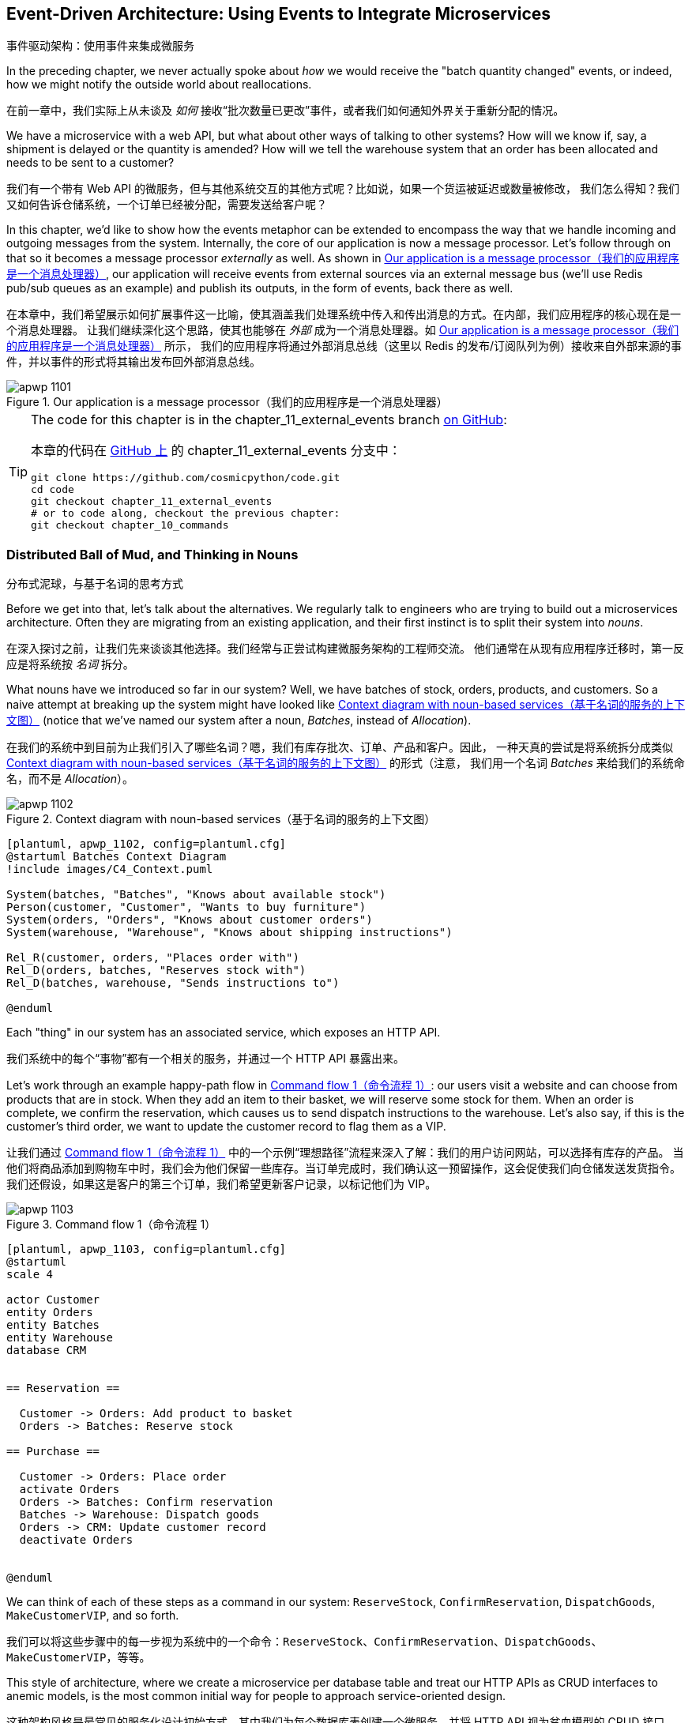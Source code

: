 [[chapter_11_external_events]]
== Event-Driven Architecture: Using Events to Integrate Microservices
事件驱动架构：使用事件来集成微服务

((("event-driven architecture", "using events to integrate microservices", id="ix_evntarch")))
((("external events", id="ix_extevnt")))
((("microservices", "event-based integration", id="ix_mcroevnt")))
In the preceding chapter, we never actually spoke about _how_ we would receive
the "batch quantity changed" events, or indeed, how we might notify the
outside world about reallocations.

在前一章中，我们实际上从未谈及 _如何_ 接收“批次数量已更改”事件，或者我们如何通知外界关于重新分配的情况。

We have a microservice with a web API, but what about other ways of talking
to other systems?  How will we know if, say, a shipment is delayed or the
quantity is amended? How will we tell the warehouse system that an order has
been allocated and needs to be sent to a customer?

我们有一个带有 Web API 的微服务，但与其他系统交互的其他方式呢？比如说，如果一个货运被延迟或数量被修改，
我们怎么得知？我们又如何告诉仓储系统，一个订单已经被分配，需要发送给客户呢？

In this chapter, we'd like to show how the events metaphor can be extended
to encompass the way that we handle incoming and outgoing messages from the
system. Internally, the core of our application is now a message processor.
Let's follow through on that so it becomes a message processor _externally_ as
well. As shown in <<message_processor_diagram>>, our application will receive
events from external sources via an external message bus (we'll use Redis pub/sub
queues as an example) and publish its outputs, in the form of events, back
there as well.

在本章中，我们希望展示如何扩展事件这一比喻，使其涵盖我们处理系统中传入和传出消息的方式。在内部，我们应用程序的核心现在是一个消息处理器。
让我们继续深化这个思路，使其也能够在 _外部_ 成为一个消息处理器。如 <<message_processor_diagram>> 所示，
我们的应用程序将通过外部消息总线（这里以 Redis 的发布/订阅队列为例）接收来自外部来源的事件，并以事件的形式将其输出发布回外部消息总线。

[[message_processor_diagram]]
.Our application is a message processor（我们的应用程序是一个消息处理器）
image::images/apwp_1101.png[]

[TIP]
====
The code for this chapter is in the
chapter_11_external_events branch https://oreil.ly/UiwRS[on GitHub]:

本章的代码在 https://oreil.ly/UiwRS[GitHub 上] 的 chapter_11_external_events 分支中：

----
git clone https://github.com/cosmicpython/code.git
cd code
git checkout chapter_11_external_events
# or to code along, checkout the previous chapter:
git checkout chapter_10_commands
----
====


=== Distributed Ball of Mud, and Thinking in Nouns
分布式泥球，与基于名词的思考方式

((("Distributed Ball of Mud antipattern", "and thinking in nouns", id="ix_DBoM")))
((("Ball of Mud pattern", "distributed ball of mud and thinking in nouns", id="ix_BoMdist")))
((("microservices", "event-based integration", "distributed Ball of Mud and thinking in nouns", id="ix_mcroevntBoM")))
((("nouns, splitting system into", id="ix_noun")))
Before we get into that, let's talk about the alternatives. We regularly talk to
engineers who are trying to build out a microservices architecture. Often they
are migrating from an existing application, and their first instinct is to
split their system into _nouns_.

在深入探讨之前，让我们先来谈谈其他选择。我们经常与正尝试构建微服务架构的工程师交流。
他们通常在从现有应用程序迁移时，第一反应是将系统按 _名词_ 拆分。

What nouns have we introduced so far in our system? Well, we have batches of
stock, orders, products, and customers. So a naive attempt at breaking
up the system might have looked like <<batches_context_diagram>> (notice that
we've named our system after a noun, _Batches_, instead of _Allocation_).

在我们的系统中到目前为止我们引入了哪些名词？嗯，我们有库存批次、订单、产品和客户。因此，
一种天真的尝试是将系统拆分成类似 <<batches_context_diagram>> 的形式（注意，
我们用一个名词 _Batches_ 来给我们的系统命名，而不是 _Allocation_）。

[[batches_context_diagram]]
.Context diagram with noun-based services（基于名词的服务的上下文图）
image::images/apwp_1102.png[]
[role="image-source"]
----
[plantuml, apwp_1102, config=plantuml.cfg]
@startuml Batches Context Diagram
!include images/C4_Context.puml

System(batches, "Batches", "Knows about available stock")
Person(customer, "Customer", "Wants to buy furniture")
System(orders, "Orders", "Knows about customer orders")
System(warehouse, "Warehouse", "Knows about shipping instructions")

Rel_R(customer, orders, "Places order with")
Rel_D(orders, batches, "Reserves stock with")
Rel_D(batches, warehouse, "Sends instructions to")

@enduml
----

Each "thing" in our system has an associated service, which exposes an HTTP API.

我们系统中的每个“事物”都有一个相关的服务，并通过一个 HTTP API 暴露出来。

((("commands", "command flow to reserve stock, confirm reservation, dispatch goods, and make customer VIP")))
Let's work through an example happy-path flow in <<command_flow_diagram_1>>:
our users visit a website and can choose from products that are in stock. When
they add an item to their basket, we will reserve some stock for them. When an
order is complete, we confirm the reservation, which causes us to send dispatch
instructions to the warehouse. Let's also say, if this is the customer's third
order, we want to update the customer record to flag them as a VIP.

让我们通过 <<command_flow_diagram_1>> 中的一个示例“理想路径”流程来深入了解：我们的用户访问网站，可以选择有库存的产品。
当他们将商品添加到购物车中时，我们会为他们保留一些库存。当订单完成时，我们确认这一预留操作，这会促使我们向仓储发送发货指令。
我们还假设，如果这是客户的第三个订单，我们希望更新客户记录，以标记他们为 VIP。

[role="width-80"]
[[command_flow_diagram_1]]
.Command flow 1（命令流程 1）
image::images/apwp_1103.png[]
[role="image-source"]
----
[plantuml, apwp_1103, config=plantuml.cfg]
@startuml
scale 4

actor Customer
entity Orders
entity Batches
entity Warehouse
database CRM


== Reservation ==

  Customer -> Orders: Add product to basket
  Orders -> Batches: Reserve stock

== Purchase ==

  Customer -> Orders: Place order
  activate Orders
  Orders -> Batches: Confirm reservation
  Batches -> Warehouse: Dispatch goods
  Orders -> CRM: Update customer record
  deactivate Orders


@enduml
----

////

TODO (EJ1)

I'm having a little bit of trouble understanding the sequence diagrams in this section
because I'm unsure what the arrow semantics are. The couple things I've noticed are:

* PlantUML renders synchronous messages with a non-standard arrowhead that
  looks like a cross between the synch/async messages in standard UML. Other
  users have had this complaint and there is a fix that just involves adding
  the directive skinparam style strictuml.

* The use of different line-types and arrowheads is in-consistent between
  diagrams, which makes things harder to understand. (Or I am mis-understanding
  the examples.)

A legend that explicitly defines the arrow meanings would be helpful. And maybe
developing examples over the preceding chapters would build familiarity with
the different symbols.
////


We can think of each of these steps as a command in our system: `ReserveStock`,
[.keep-together]#`ConfirmReservation`#, `DispatchGoods`, `MakeCustomerVIP`, and so forth.

我们可以将这些步骤中的每一步视为系统中的一个命令：`ReserveStock`、[.keep-together]#`ConfirmReservation`#、`DispatchGoods`、`MakeCustomerVIP`，等等。

This style of architecture, where we create a microservice per database table
and treat our HTTP APIs as CRUD interfaces to anemic models, is the most common
initial way for people to approach service-oriented design.

这种架构风格是最常见的服务化设计初始方式，其中我们为每个数据库表创建一个微服务，并将 HTTP API 视为贫血模型的 CRUD 接口。

This works _fine_ for systems that are very simple, but it can quickly degrade into
a distributed ball of mud.

对于非常简单的系统来说，这种方式运转得 _还算可以_，但它很快就可能演变成一个分布式的泥球。

To see why, let's consider another case. Sometimes, when stock arrives at the
warehouse, we discover that items have been water damaged during transit. We
can't sell water-damaged sofas, so we have to throw them away and request more
stock from our partners. We also need to update our stock model, and that
might mean we need to reallocate a customer's order.

要了解原因，让我们考虑另一个情况。有时候，当库存到达仓库时，我们会发现商品在运输过程中受到了水损。我们无法出售受水损的沙发，
因此我们不得不将其丢弃，并向合作伙伴请求更多库存。同时，我们需要更新我们的库存模型，而这可能意味着我们需要重新分配客户的订单。

Where does this logic go?

这种逻辑该放在哪里呢？

((("commands", "command flow when warehouse knows stock is damaged")))
Well, the Warehouse system knows that the stock has been damaged, so maybe it
should own this process, as shown in <<command_flow_diagram_2>>.

嗯，仓储系统知道库存受损了，所以也许它应该负责这个流程，如 <<command_flow_diagram_2>> 所示。

[[command_flow_diagram_2]]
.Command flow 2（命令流程 2）
image::images/apwp_1104.png[]
[role="image-source"]
----
[plantuml, apwp_1104, config=plantuml.cfg]
@startuml
scale 4

actor w as "Warehouse worker"
entity Warehouse
entity Batches
entity Orders
database CRM


  w -> Warehouse: Report stock damage
  activate Warehouse
  Warehouse -> Batches: Decrease available stock
  Batches -> Batches: Reallocate orders
  Batches -> Orders: Update order status
  Orders -> CRM: Update order history
  deactivate Warehouse

@enduml
----

This sort of works too, but now our dependency graph is a mess. To
allocate stock, the Orders service drives the Batches system, which drives
Warehouse; but in order to handle problems at the warehouse, our Warehouse
system drives Batches, which drives Orders.

这种方式也 _勉强可行_，但现在我们的依赖关系图变得一团糟。为了分配库存，订单服务驱动了批次系统，而批次系统又驱动了仓储系统；
但为了处理仓储中的问题，我们的仓储系统又驱动了批次系统，而批次系统又驱动了订单服务。

Multiply this by all the other workflows we need to provide, and you can see
how services quickly get tangled up.
((("microservices", "event-based integration", "distributed Ball of Mud and thinking in nouns", startref="ix_mcroevntBoM")))
((("nouns, splitting system into", startref="ix_noun")))
((("Ball of Mud pattern", "distributed ball of mud and thinking in nouns", startref="ix_BoMdist")))
((("Distributed Ball of Mud antipattern", "and thinking in nouns", startref="ix_DBoM")))

将这个例子乘以我们需要支持的所有其他工作流，你就能看到服务如何迅速纠缠在一起。

=== Error Handling in Distributed Systems ===
分布式系统中的错误处理

((("microservices", "event-based integration", "error handling in distributed systems", id="ix_mcroevnterr")))
((("error handling", "in distributed systems", id="ix_errhnddst")))
"Things break" is a universal law of software engineering. What happens in our
system when one of our requests fails? Let's say that a network error happens
right after we take a user's order for three `MISBEGOTTEN-RUG`, as shown in
<<command_flow_diagram_with_error>>.

“事情会出错”是软件工程的一条普遍规律。当我们的系统中某个请求失败时会发生什么？假设在我们接收到用户订购三个 `MISBEGOTTEN-RUG` 后，
立即发生了网络错误，如 <<command_flow_diagram_with_error>> 所示。

We have two options here: we can place the order anyway and leave it
unallocated, or we can refuse to take the order because the allocation can't be
guaranteed. The failure state of our batches service has bubbled up and is
affecting the reliability of our order service.

在这里，我们有两个选项：我们可以继续下单，但让订单保持未分配状态，或者我们可以拒绝接受订单，因为无法保证分配成功。
批次服务的故障状态已经冒泡上来了，并且正在影响我们订单服务的可靠性。

((("temporal coupling")))
((("coupling", "failure cascade as temporal coupling")))
((("commands", "command flow with error")))
When two things have to be changed together, we say that they are _coupled_. We
can think of this failure cascade as a kind of _temporal coupling_: every part
of the system has to work at the same time for any part of it to work. As the
system gets bigger, there is an exponentially increasing probability that some
part is degraded.

当两个事物必须一起被更改时，我们称它们是 _耦合的_。我们可以将这种故障级联视为一种 _时间耦合_：系统的每个部分都必须同时工作，
任何部分才能正常运行。随着系统规模的增大，某些部分出现性能下降的概率会以指数级增长。

[[command_flow_diagram_with_error]]
.Command flow with error（带有错误的命令流程）
image::images/apwp_1105.png[]
[role="image-source"]
----
[plantuml, apwp_1105, config=plantuml.cfg]
@startuml
scale 4

actor Customer
entity Orders
entity Batches

Customer -> Orders: Place order
Orders -[#red]x Batches: Confirm reservation
hnote right: network error
Orders --> Customer: ???

@enduml
----

[role="nobreakinside less_space"]
[[connascence_sidebar]]
.Connascence（关联性）
*******************************************************************************

((("connascence")))
We're using the term _coupling_ here, but there's another way to describe
the relationships between our systems. _Connascence_ is a term used by some
authors to describe the different types of coupling.

我们在这里使用了术语 _耦合_，但描述我们系统之间关系还有另一种方式。_共生关系_（Connascence）是一些作者用于描述各种耦合类型的一个术语。

Connascence isn't _bad_, but some types of connascence are _stronger_ than
others. We want to have strong connascence locally, as when two classes are
closely related, but weak connascence at a distance.

共生关系并不是 _糟糕的_，但某些类型的共生关系比其他类型的 _更强_。我们希望在本地拥有强共生关系，
例如当两个类紧密相关时，但在远距离上保持弱共生关系。

In our first example of a distributed ball of mud, we see Connascence of
Execution: multiple components need to know the correct order of work for an
operation to be successful.

在我们第一个分布式泥球的例子中，我们看到了执行共生关系（Connascence of Execution）：多个组件需要知道正确的工作顺序，操作才能成功。

When thinking about error conditions here, we're talking about Connascence of
Timing: multiple things have to happen, one after another, for the operation to
work.

当考虑这里的错误情况时，我们讨论的是时间共生关系（Connascence of Timing）：多个操作必须一个接一个地发生，才能使操作正常工作。

When we replace our RPC-style system with events, we replace both of these types
of connascence with a _weaker_ type. That's Connascence of Name: multiple
components need to agree only on the name of an event and the names of fields
it carries.

当我们用事件替代基于 RPC 风格的系统时，我们用一种 _更弱_ 的共生关系替代了以上两种。
这种关系是名称共生关系（Connascence of Name）：多个组件只需要就事件的名称以及其携带的字段名称达成一致。

((("coupling", "avoiding inappropriate coupling")))
We can never completely avoid coupling, except by having our software not talk
to any other software. What we want is to avoid _inappropriate_ coupling.
Connascence provides a mental model for understanding the strength and type of
coupling inherent in different architectural styles. Read all about it at
http://www.connascence.io[connascence.io].

我们永远无法完全避免耦合，除非让我们的软件不与任何其他软件交互。我们想要的是避免 _不恰当的_ 耦合。
共生关系（Connascence）为理解不同架构风格中固有的耦合强度和类型提供了一种思维模型。
详情请参阅： http://www.connascence.io[connascence.io]。
*******************************************************************************


=== The Alternative: Temporal Decoupling Using Asynchronous Messaging
另一种选择：使用异步消息实现时间解耦

((("messaging", "asynchronous, temporal decoupling with")))
((("temporal decoupling using asynchronous messaging")))
((("coupling", "temporal decoupling using asynchronous messaging")))
((("asynchronous messaging, temporal decoupling with")))
((("microservices", "event-based integration", "temporal decoupling using asynchronous messaging")))
((("microservices", "event-based integration", "error handling in distributed systems", startref="ix_mcroevnterr")))
((("error handling", "in distributed systems", startref="ix_errhnddst")))
How do we get appropriate coupling? We've already seen part of the answer, which is that we should think in
terms of verbs, not nouns. Our domain model is about modeling a business
process. It's not a static data model about a thing; it's a model of a verb.

我们如何实现适当的耦合？答案的一部分我们已经见过，那就是我们应该用动词而不是名词来思考。我们的领域模型是关于建模一个业务流程的。
它不是一个关于某个事物的静态数据模型，而是一个关于动词的模型。

So instead of thinking about a system for orders and a system for batches,
we think about a system for _ordering_ and a system for _allocating_, and
so on.

因此，与其考虑一个订单系统和一个批次系统，不如考虑一个用于 _下单_ 的系统和一个用于 _分配_ 的系统，等等。

When we separate things this way, it's a little easier to see which system
should be responsible for what.  When thinking about _ordering_, really we want
to make sure that when we place an order, the order is placed. Everything else
can happen _later_, so long as it happens.

当我们以这种方式分离时，更容易看出每个系统应该负责什么。当我们考虑 _下单_ 时，我们真正想要的是确保当我们下了一个订单时，
订单会被成功下达。而其他的事情只要发生了，可以 _稍后_ 再进行。

NOTE: If this sounds familiar, it should!  Segregating responsibilities is
    the same process we went through when designing our aggregates and commands.
如果这听起来很熟悉，那是理所当然的！职责分离正是我们在设计聚合和命令时所经历的相同过程。

((("Distributed Ball of Mud antipattern", "avoiding")))
((("consistency boundaries", "microservices as")))
Like aggregates, microservices should be _consistency boundaries_. Between two
services, we can accept eventual consistency, and that means we don't need to
rely on synchronous calls. Each service accepts commands from the outside world
and raises events to record the result. Other services can listen to those
events to trigger the next steps in the workflow.

与聚合类似，微服务也应该是 _一致性边界_。在两个服务之间，我们可以接受最终一致性，这意味着我们不需要依赖同步调用。
每个服务从外部世界接收命令，并通过事件来记录结果。其他服务可以监听这些事件来触发工作流中的下一步操作。

To avoid the Distributed Ball of Mud antipattern, instead of temporally coupled HTTP
API calls, we want to use asynchronous messaging to integrate our systems. We
want our `BatchQuantityChanged` messages to come in as external messages from
upstream systems, and we want our system to publish `Allocated` events for
downstream systems to listen to.

为了避免分布式泥球这种反模式，我们希望使用异步消息来集成系统，而不是使用时间耦合的 HTTP API 调用。
我们希望 `BatchQuantityChanged` 消息作为来自上游系统的外部消息传入，并希望我们的系统能够发布 `Allocated` 事件供下游系统监听。

Why is this better? First, because things can fail independently, it's easier
to handle degraded behavior: we can still take orders if the allocation system
is having a bad day.

为什么这种方式更好？首先，因为各部分可以独立故障，所以更容易处理降级行为：即使分配系统出现问题，我们仍然可以接收订单。

Second, we're reducing the strength of coupling between our systems. If we
need to change the order of operations or to introduce new steps in the process,
we can do that locally.

其次，我们降低了系统之间耦合的强度。如果我们需要更改操作的顺序或在流程中引入新的步骤，我们可以在本地完成这些更改。

// IDEA: need to add an example of a process change.  And/or explain "locally"
// (EJ3) I think this is clear enough.  Not sure about for a junior dev.


=== Using a Redis Pub/Sub Channel for Integration
使用 Redis 发布/订阅通道进行集成

((("message brokers")))
((("publish-subscribe system", "using Redis pub/sub channel for microservices integration")))
((("messaging", "using Redis pub/sub channel for microservices integration")))
((("Redis pub/sub channel, using for microservices integration")))
((("microservices", "event-based integration", "using Redis pub/sub channel for integration")))
Let's see how it will all work concretely. We'll need some way of getting
events out of one system and into another, like our message bus, but for
services. This piece of infrastructure is often called a _message broker_. The
role of a message broker is to take messages from publishers and deliver them
to subscribers.

让我们来看一下它具体是如何工作的。我们需要某种方式将事件从一个系统传递到另一个系统，就像我们的消息总线，但这是针对服务的。
这种基础设施通常被称为 _消息代理_（message broker）。消息代理的作用是从发布者接收消息并将其传递给订阅者。

At MADE.com, we use https://eventstore.org[Event Store]; Kafka or RabbitMQ
are valid alternatives. A lightweight solution based on Redis
https://redis.io/topics/pubsub[pub/sub channels] can also work just fine, and because
Redis is much more generally familiar to people, we thought we'd use it for this
book.

在 MADE.com，我们使用 https://eventstore.org[Event Store]；Kafka 或 RabbitMQ 也是有效的替代方案。一个基于 Redis 的轻量级解决方案，
即 https://redis.io/topics/pubsub[发布/订阅通道]，同样可以很好地工作。由于 Redis 更为人所熟知，因此我们决定在本书中使用它。

NOTE: We're glossing over the complexity involved in choosing the right messaging
    platform. Concerns like message ordering, failure handling, and idempotency
    all need to be thought through. For a few pointers, see
    <<footguns>>.
我们在这里略过了选择合适消息平台所涉及的复杂性。比如消息排序、故障处理以及幂等性等问题，都需要仔细考虑。有关一些提示，请参阅 <<footguns>>。


Our new flow will look like <<reallocation_sequence_diagram_with_redis>>:
Redis provides the `BatchQuantityChanged` event that kicks off the whole process, and our `Allocated` event is published back out to Redis again at the
end.

我们的新流程将会像 <<reallocation_sequence_diagram_with_redis>> 所示：Redis 提供了 `BatchQuantityChanged` 事件来启动整个流程，
而我们的 `Allocated` 事件在流程结束时会再次发布回 Redis。

[role="width-75"]
[[reallocation_sequence_diagram_with_redis]]
.Sequence diagram for reallocation flow（重新分配流程的序列图）
image::images/apwp_1106.png[]
[role="image-source"]
----
[plantuml, apwp_1106, config=plantuml.cfg]
@startuml
scale 4

Redis -> MessageBus : BatchQuantityChanged event

group BatchQuantityChanged Handler + Unit of Work 1
    MessageBus -> Domain_Model : change batch quantity
    Domain_Model -> MessageBus : emit Allocate command(s)
end


group Allocate Handler + Unit of Work 2 (or more)
    MessageBus -> Domain_Model : allocate
    Domain_Model -> MessageBus : emit Allocated event(s)
end

MessageBus -> Redis : publish to line_allocated channel
@enduml
----



=== Test-Driving It All Using an End-to-End Test
通过端到端测试驱动整体功能测试

((("microservices", "event-based integration", "testing with end-to-end test", id="ix_mcroevnttst")))
((("Redis pub/sub channel, using for microservices integration", "testing pub/sub model")))
((("testing", "end-to-end test of pub/sub model")))
Here's how we might start with an end-to-end test.  We can use our existing
API to create batches, and then we'll test both inbound and outbound messages:

以下是我们如何从端到端测试开始的方式。我们可以使用现有的 API 创建批次，然后测试传入和传出的消息：


[[redis_e2e_test]]
.An end-to-end test for our pub/sub model (tests/e2e/test_external_events.py)（针对我们的发布/订阅模型的端到端测试）
====
[source,python]
----
def test_change_batch_quantity_leading_to_reallocation():
    # start with two batches and an order allocated to one of them  #<1>
    orderid, sku = random_orderid(), random_sku()
    earlier_batch, later_batch = random_batchref("old"), random_batchref("newer")
    api_client.post_to_add_batch(earlier_batch, sku, qty=10, eta="2011-01-01")  #<2>
    api_client.post_to_add_batch(later_batch, sku, qty=10, eta="2011-01-02")
    response = api_client.post_to_allocate(orderid, sku, 10)  #<2>
    assert response.json()["batchref"] == earlier_batch

    subscription = redis_client.subscribe_to("line_allocated")  #<3>

    # change quantity on allocated batch so it's less than our order  #<1>
    redis_client.publish_message(  #<3>
        "change_batch_quantity",
        {"batchref": earlier_batch, "qty": 5},
    )

    # wait until we see a message saying the order has been reallocated  #<1>
    messages = []
    for attempt in Retrying(stop=stop_after_delay(3), reraise=True):  #<4>
        with attempt:
            message = subscription.get_message(timeout=1)
            if message:
                messages.append(message)
                print(messages)
            data = json.loads(messages[-1]["data"])
            assert data["orderid"] == orderid
            assert data["batchref"] == later_batch
----
====

<1> You can read the story of what's going on in this test from the comments:
    we want to send an event into the system that causes an order line to be
    reallocated, and we see that reallocation come out as an event in Redis too.
你可以从注释中了解此测试中发生的事情：我们希望将一个事件发送到系统中，触发一个订单项的重新分配，
并且我们也希望看到该重新分配作为一个事件从 Redis 中发布出来。

<2> `api_client` is a little helper that we refactored out to share between
    our two test types; it wraps our calls to `requests.post`.
`api_client` 是一个小助手，我们将其重构出来以在两种测试类型之间共享；它封装了我们对 `requests.post` 的调用。

<3> `redis_client` is another little test helper, the details of which
    don't really matter; its job is to be able to send and receive messages
    from various Redis channels. We'll use a channel called
    `change_batch_quantity` to send in our request to change the quantity for a
    batch, and we'll listen to another channel called `line_allocated` to
    look out for the expected reallocation.
`redis_client` 是另一个小测试助手，其具体实现细节并不重要；它的任务是能够在各种 Redis 通道中发送和接收消息。
我们将使用一个名为 `change_batch_quantity` 的通道发送请求以更改某个批次的数量，并监听另一个名为 `line_allocated` 的通道，
用于检查预期的重新分配事件。

<4> Because of the asynchronous nature of the system under test, we need to use
    the `tenacity` library again to add a retry loop—first, because it may
    take some time for our new `line_allocated` message to arrive, but also
    because it won't be the only message on that channel.
由于被测试系统的异步特性，我们需要再次使用 `tenacity` 库来添加一个重试循环——一方面是因为我们的新 `line_allocated` 消息可能需要一些时间
才能到达；另一方面是因为这条消息不会是该通道上的唯一消息。

////
NITPICK (EJ3) Minor comment: This e2e test might not be safe or repeatable as
part of a larger test suite, since test run data is being persisted in redis.
Purging the queue as part of setup will help, but it would still have problems
with running tests in parallel. Not sure if it's worth bringing up as it might
be too much of a digression.
////



==== Redis Is Another Thin Adapter Around Our Message Bus
Redis 是围绕我们的消息总线的另一个轻量级适配器

((("Redis pub/sub channel, using for microservices integration", "testing pub/sub model", "Redis as thin adapter around message bus")))
((("message bus", "Redis pub/sub listener as thin adapter around")))
Our Redis pub/sub listener (we call it an _event consumer_) is very much like
Flask: it translates from the outside world to our events:

我们的 Redis 发布/订阅监听器（我们称之为 _事件消费者_）与 Flask 非常相似：它将外部世界的消息转化为我们的事件：


[[redis_eventconsumer_first_cut]]
.Simple Redis message listener (src/allocation/entrypoints/redis_eventconsumer.py)（简单的 Redis 消息监听器）
====
[source,python]
----
r = redis.Redis(**config.get_redis_host_and_port())


def main():
    orm.start_mappers()
    pubsub = r.pubsub(ignore_subscribe_messages=True)
    pubsub.subscribe("change_batch_quantity")  #<1>

    for m in pubsub.listen():
        handle_change_batch_quantity(m)


def handle_change_batch_quantity(m):
    logging.debug("handling %s", m)
    data = json.loads(m["data"])  #<2>
    cmd = commands.ChangeBatchQuantity(ref=data["batchref"], qty=data["qty"])  #<2>
    messagebus.handle(cmd, uow=unit_of_work.SqlAlchemyUnitOfWork())
----
====

<1> `main()` subscribes us to the `change_batch_quantity` channel on load.
`main()` 在加载时会将我们订阅到 `change_batch_quantity` 通道上。

<2> Our main job as an entrypoint to the system is to deserialize JSON,
    convert it to a `Command`, and pass it to the service layer--much as the
    Flask adapter does.
作为系统入口的主要任务是反序列化 JSON，将其转换为一个 `Command`，并将其传递给服务层——这与 Flask 适配器的工作方式非常相似。

We also build a new downstream adapter to do the opposite job—converting
 domain events to public events:

我们还构建了一个新的下游适配器来执行相反的工作——将领域事件转换为公共事件：

[[redis_eventpubisher_first_cut]]
.Simple Redis message publisher (src/allocation/adapters/redis_eventpublisher.py)（简单的 Redis 消息发布器）
====
[source,python]
----
r = redis.Redis(**config.get_redis_host_and_port())


def publish(channel, event: events.Event):  #<1>
    logging.debug("publishing: channel=%s, event=%s", channel, event)
    r.publish(channel, json.dumps(asdict(event)))
----
====

<1> We take a hardcoded channel here, but you could also store
    a mapping between event classes/names and the appropriate channel,
    allowing one or more message types to go to different channels.
我们在这里使用了一个硬编码的通道，但你也可以存储事件类/名称与相应通道之间的映射关系，从而允许一种或多种消息类型发送到不同的通道。


==== Our New Outgoing Event
我们新的传出事件

((("Allocated event")))
Here's what the `Allocated` event will look like:

以下是 `Allocated` 事件的样子：

[[allocated_event]]
.New event (src/allocation/domain/events.py)（新事件）
====
[source,python]
----
@dataclass
class Allocated(Event):
    orderid: str
    sku: str
    qty: int
    batchref: str
----
====

It captures everything we need to know about an allocation: the details of the
order line, and which batch it was allocated to.

它捕获了我们需要了解的所有有关分配的信息：订单项的详细信息以及它被分配到的批次。

We add it into our model's `allocate()` method (having added a test
first, naturally):

我们将其添加到模型的 `allocate()` 方法中（当然，首先需要先添加一个测试）：

[[model_emits_allocated_event]]
.Product.allocate() emits new event to record what happened (src/allocation/domain/model.py)（Product.allocate() 发出新事件以记录发生的事情）
====
[source,python]
----
class Product:
    ...
    def allocate(self, line: OrderLine) -> str:
        ...

            batch.allocate(line)
            self.version_number += 1
            self.events.append(
                events.Allocated(
                    orderid=line.orderid,
                    sku=line.sku,
                    qty=line.qty,
                    batchref=batch.reference,
                )
            )
            return batch.reference
----
====


((("message bus", "handler publishing outgoing event")))
The handler for `ChangeBatchQuantity` already exists, so all we need to add
is a handler that publishes the outgoing event:

`ChangeBatchQuantity` 的处理器已经存在，所以我们只需要添加一个发布传出事件的处理器即可：


[[another_handler]]
.The message bus grows (src/allocation/service_layer/messagebus.py)（消息总线的扩展）
====
[source,python,highlight=2]
----
HANDLERS = {
    events.Allocated: [handlers.publish_allocated_event],
    events.OutOfStock: [handlers.send_out_of_stock_notification],
}  # type: Dict[Type[events.Event], List[Callable]]
----
====

((("Redis pub/sub channel, using for microservices integration", "testing pub/sub model", "publishing outgoing event")))
Publishing the event uses our helper function from the Redis wrapper:

发布事件时会使用我们从 Redis 封装中提供的小助手函数：

[[publish_event_handler]]
.Publish to Redis (src/allocation/service_layer/handlers.py)（发布到 Redis）
====
[source,python]
----
def publish_allocated_event(
    event: events.Allocated,
    uow: unit_of_work.AbstractUnitOfWork,
):
    redis_eventpublisher.publish("line_allocated", event)
----
====

=== Internal Versus External Events
内部事件与外部事件

((("events", "internal versus external")))
((("microservices", "event-based integration", "testing with end-to-end test", startref="ix_mcroevnttst")))
It's a good idea to keep the distinction between internal and external events
clear.  Some events may come from the outside, and some events may get upgraded
and published externally, but not all of them will.  This is particularly important
if you get into
https://oreil.ly/FXVil[event sourcing]
(very much a topic for another book, though).

明确区分内部事件与外部事件是一个好主意。一些事件可能来自外部，一些事件可能会被升级并发布到外部，但并不是所有事件都会如此。这一点特别重要，
如果你深入 https://oreil.ly/FXVil[事件溯源]（尽管这非常适合另一本书的话题）。


TIP: Outbound events are one of the places it's important to apply validation.
    See <<appendix_validation>> for some validation philosophy and [.keep-together]#examples#.
传出事件是需要应用验证的重要场所之一。有关验证的理念和 [.keep-together]#示例#，请参阅 <<appendix_validation>>。

[role="nobreakinside less_space"]
.Exercise for the Reader（读者练习）
*******************************************************************************

A nice simple one for this chapter: make it so that the main `allocate()` use
case can also be invoked by an event on a Redis channel, as well as (or instead of)
via the API.

本章的一个简单练习：使主要的 `allocate()` 用例既可以通过 Redis 通道上的事件调用，也可以（或替代）通过 API 调用。

You will likely want to add a new E2E test and feed through some changes into
[.keep-together]#__redis_eventconsumer.py__#.

你可能需要添加一个新的端到端（E2E）测试，并将一些更改引入 [.keep-together]#__redis_eventconsumer.py__#。

*******************************************************************************


=== Wrap-Up
总结

Events can come _from_ the outside, but they can also be published
externally--our `publish` handler converts an event to a message on a Redis
channel. We use events to talk to the outside world.  This kind of temporal
decoupling buys us a lot of flexibility in our application integrations, but
as always, it comes at a cost.
((("Fowler, Martin")))

事件可以 _来自_ 外部，也可以被发布到外部——我们的 `publish` 处理器将事件转换为 Redis 通道上的消息。我们使用事件与外部世界进行通信。
这种时间解耦为我们的应用程序集成带来了极大的灵活性，但正如往常一样，它也伴随着一定的代价。

++++
<blockquote>

<p>
Event notification is nice because it implies a low level of coupling, and is
pretty simple to set up. It can become problematic, however, if there really is
a logical flow that runs over various event notifications...It can be hard to
see such a flow as it's not explicit in any program text....This can make it hard to debug
and modify.
</p>

<p data-type="attribution">Martin Fowler, <a href="https://oreil.ly/uaPNt"><span class="roman">"What do you mean by 'Event-Driven'"</span></a></p>

</blockquote>
++++

<<chapter_11_external_events_tradeoffs>> shows some trade-offs to think about.

<<chapter_11_external_events_tradeoffs>> 展示了一些需要考虑的权衡。


[[chapter_11_external_events_tradeoffs]]
[options="header"]
.Event-based microservices integration: the trade-offs（基于事件的微服务集成：权衡取舍）
|===
|Pros（优点）|Cons（缺点）
a|
* Avoids the distributed big ball of mud.
避免了分布式泥球问题。
* Services are decoupled: it's easier to change individual services and add
  new ones.
服务是解耦的：更容易更改单个服务并添加新服务。

a|
* The overall flows of information are harder to see.
整体的信息流更难以直观查看。
* Eventual consistency is a new concept to deal with.
最终一致性是需要应对的一个新概念。
* Message reliability and choices around at-least-once versus at-most-once delivery
  need thinking through.
需要仔细考虑消息可靠性以及至少一次交付与至多一次交付的选择。

|===

((("microservices", "event-based integration", "trade-offs")))
More generally, if you're moving from a model of synchronous messaging to an
async one, you also open up a whole host of problems having to do with message
reliability and eventual consistency. Read on to <<footguns>>.
((("microservices", "event-based integration", startref="ix_mcroevnt")))
((("event-driven architecture", "using events to integrate microservices", startref="ix_evntarch")))
((("external events", startref="ix_extevnt")))

更广泛地说，如果你从同步消息模型转向异步模型，也会引入一系列与消息可靠性和最终一致性相关的问题。请继续阅读 <<footguns>>。
